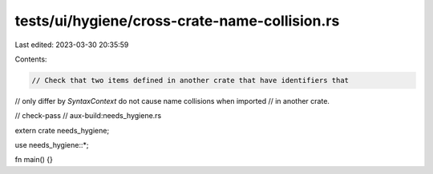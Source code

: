 tests/ui/hygiene/cross-crate-name-collision.rs
==============================================

Last edited: 2023-03-30 20:35:59

Contents:

.. code-block:: rs

    // Check that two items defined in another crate that have identifiers that
// only differ by `SyntaxContext` do not cause name collisions when imported
// in another crate.

// check-pass
// aux-build:needs_hygiene.rs

extern crate needs_hygiene;

use needs_hygiene::*;

fn main() {}


